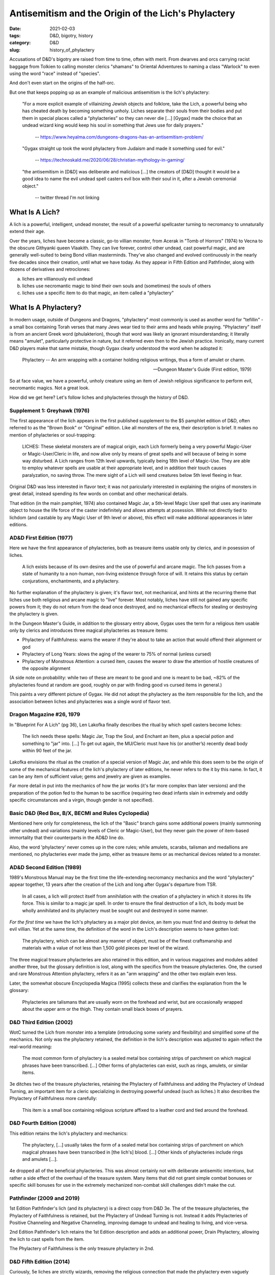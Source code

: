 Antisemitism and the Origin of the Lich's Phylactery
####################################################

:date: 2021-02-03
:tags: D&D, bigotry, history
:category: D&D
:slug: history_of_phylactery

Accusations of D&D's bigotry are raised from time to time, often with merit.  From dwarves and orcs carrying racist
baggage from Tolkien to calling monster clerics "shamans" to Oriental Adventures to naming a class "Warlock"
to even using the word "race" instead of "species".

And don't even start on the origins of the half-orc.

But one that keeps popping up as an example of malicious antisemitism is the lich's phylactery:

.. pull-quote::
  "For a more explicit example of villainizing Jewish objects and folklore, take the Lich, a powerful being who has cheated death by becoming something unholy. Liches separate their souls from their bodies and put them in special places called a “phylacteries” so they can never die [...] [Gygax] made the choice that an undead wizard king would keep his soul in something that Jews use for daily prayers."

   -- https://www.heyalma.com/dungeons-dragons-has-an-antisemitism-problem/

.. pull-quote::
  "Gygax straight up took the word phylactery from Judaism and made it something used for evil."

   -- https://technoskald.me/2020/06/28/christian-mythology-in-gaming/

.. pull-quote::
  "the antisemitism in [D&D] was deliberate and malicious [...] the creators of [D&D] thought it would be a good idea to name the evil undead spell casters evil box with their soul in it, after a Jewish ceremonial object."

   -- twitter thread I'm not linking


What Is A Lich?
---------------

A lich is a powerful, intelligent, undead monster, the result of a powerful spellcaster turning to
necromancy to unnaturally extend their age.

Over the years, liches have become a classic, go-to villian monster, from Acerak in "Tomb of Horrors" (1974) to Vecna to the obscure Githyanki queen Vlaakith.
They can live forever, control other undead, cast powerful magic, and are generally well-suited to being Bond 
villian masterminds.  They've also changed and evolved continuously in the nearly five decades since their
creation, until what we have today.  As they appear in Fifth Edition and Pathfinder, along with dozens of 
derivatives and retroclones:

a) liches are villianously evil undead
b) liches use necromantic magic to bind their own souls and (sometimes) the souls of others
c) liches use a specific item to do that magic, an item called a "phylactery"

What Is A Phylactery?
---------------------

In modern usage, outside of Dungeons and Dragons, "phylactery" most commonly is used as another word for 
"tefillin" - a small box containing Torah verses that many Jews wear tied to their arms and heads while praying.
"Phylactery" itself is from an ancient Greek word (phulakterion), though that word was likely an ignorant
misunderstanding; it literally means "amulet", particularly protective in nature, but it referred even then to 
the Jewish practice. Ironically, many current D&D players make that same mistake, though Gygax clearly understood the word when he
adopted it:

.. pull-quote::
  Phylactery -- An arm wrapping with a container holding religious writings, thus a form of amulet or charm.

  -- Dungeon Master's Guide (First edition, 1979) 

So at face value, we have a powerful, unholy creature using an item of Jewish religious significance to perform evil,
necromantic magics.  Not a great look.

How did we get here?  Let's follow liches and phylacteries through the history of D&D.

Supplement 1: Greyhawk (1976)
=============================

The first appearance of the lich appears in the first published supplement to the $5 pamphlet edition of D&D,
often referred to as the "Brown Book" or "Original" edition.  Like all monsters of the era, their description is
brief.  It makes no mention of phylacteries or soul-trapping:

.. pull-quote::
  LICHES: These skeletal monsters are of magical origin, each Lich formerly being a very powerful Magic-User 
  or Magic-User/Cleric in life, and now alive only by means of great spells and will because of being in some 
  way disturbed. A Lich ranges from 12th level upwards, typically being 18th level of Magic-Use. They are able 
  to employ whatever spells are usable at their appropriate level, and in addition their touch causes 
  paralyzation, no saving throw. The mere sight of a Lich will send creatures below 5th level fleeing in fear.

Original D&D was less interested in flavor text; it was not paricularly interested in explaining the origins
of monsters in great detail, instead spending its few words on combat and other mechanical details.

That edition (in the main pamphlet, 1974) also contained Magic Jar, a 5th-level Magic User spell that uses any
inanimate object to house the life force of the caster indefinitely and allows attempts at posession.  While not
directly tied to lichdom (and castable by any Magic User of 9th level or above), this effect will make additional
appearances in later editions.

AD&D First Edition (1977)
=========================

Here we have the first appearance of phylacteries, both as treasure items usable only by clerics, and in posession
of liches.

.. pull-quote::
  A lich exists because of its own desires and the use of powerful and arcane magic. The lich passes from a state 
  of humanity to a non-human, non-living existence through force of will. It retains this status by certain 
  conjurations, enchantments, and a phylactery.

No further explanation of the phylactery is given; it's flavor text, not mechanical, and hints at the recurring 
theme that liches use both religious and arcane magic to "live" forever.  Most notably, liches have still not 
gained any specific powers from it; they do not return from the dead once destroyed, and no mechanical effects for 
stealing or destroying the phylactery is given.

In the Dungeon Master's Guide, in addition to the glossary entry above, Gygax uses the term for a religious item
usable only by clerics and introduces three magical phylacteries as treasure items:

- Phylactery of Faithfulness: warns the wearer if they're about to take an action that would offend their alignment or god
- Phylactery of Long Years: slows the aging of the wearer to 75% of normal (unless cursed)
- Phylactery of Monstrous Attention: a cursed item, causes the wearer to draw the attention of hostile creatures of the opposite alignment

(A side note on probability: while two of these are meant to be good and one is meant to be bad, ~82% of the 
phylacteries found at random are good, roughly on par with finding good vs cursed items in general.)

This paints a very different picture of Gygax. He did not adopt the phylactery as the item responsible for the lich,
and the association between liches and phylacteries was a single word of flavor text.

Dragon Magazine #26, 1979
=========================

In "Blueprint For A Lich" (pg 36), Len Lakofka finally describes the ritual by which spell casters become liches:

.. pull-quote::
   The lich needs these spells: Magic Jar, Trap the Soul, and Enchant an Item, plus a special potion and 
   something to "jar" into. [...] To get out again, the MU/Cleric must have his (or another’s) recently dead 
   body within 90 feet of the jar.

Lakofka envisions the ritual as the creation of a special version of Magic Jar, and while this does seem to be 
the origin of some of the mechanical features of the lich's phylactery of later editions, he never refers to 
the it by this name.  In fact, it can be any item of sufficient value; gems and jewelry are given as examples.

Far more detail in put into the mechanics of how the jar works (it's far more complex than later versions) and
the preparation of the potion fed to the human to be sacrifice (requiring two dead infants slain
in extremely and oddly specific circumstances and a virgin, though gender is not specified).

Basic D&D (Red Box, B/X, BECMI and Rules Cyclopedia)
====================================================

Mentioned here only for completeness, the lich of the "Basic" branch gains some additional
powers (mainly summoning other undead) and variations (mainly levels of Cleric or Magic-User), but they never
gain the power of item-based immortality that their counterparts in the AD&D line do.

Also, the word 'phylactery' never comes up in the core rules; while amulets, scarabs, talisman and medallions are
mentioned, no phylacteries ever made the jump, either as treasure items or as mechanical devices related to
a monster.

AD&D Second Edition (1989)
==========================

1989's Monstrous Manual may be the first time the life-extending necromancy mechanics and the word "phylactery"
appear together, 13 years after the creation of the Lich and long after Gygax's departure from TSR.

.. pull-quote::
   In all cases, a lich will protect itself from annihilation with the creation of a phylactery in which it stores
   its life force. This is similar to a magic jar spell. In order to ensure the final destruction of a lich, its body
   must be wholly annihilated and its phylactery must be sought out and destroyed in some manner.

*For the first time* we have the lich's phylactery as a major plot device, an item you must find and destroy to
defeat the evil villian. Yet at the same time, the definition of the word in the Lich's description seems to have
gotten lost:

.. pull-quote::
   The phylactery, which can be almost any manner of object, must be of the finest craftsmanship and materials with a value of not less than 1,500 gold pieces per level of the wizard.

The three magical treasure phylacteries are also retained in this edition, and in various magazines and modules
added another three, but the glossary definition is lost, along with the specifics from the treasure
phylacteries.  One, the cursed and rare Monstrous Attention phylactery, refers it as an "arm wrapping" and the
other two explain even less.

Later, the somewhat obscure Encyclopedia Magica (1995) collects these and clarifies the explanation from the 1e 
glossary:

.. pull-quote::
  Phylacteries are talismans that are usually worn on the forehead and wrist, but are occasionally wrapped 
  about the upper arm or the thigh.  They contain small black boxes of prayers.

D&D Third Edition (2002)
========================

WotC turned the Lich from monster into a template (introducing some variety and flexibility) and simplified some 
of the mechanics.  Not only was the phylactery retained, the definition in the lich's description was adjusted to 
again reflect the real-world meaning:

.. pull-quote::
  The most common form of phylactery is a sealed metal box containing strips of parchment on which magical 
  phrases have been transcribed. [...] Other forms of phylacteries can exist, such as rings, amulets, or similar 
  items.

3e ditches two of the treasure phylacteries, retaining the Phylactery of Faithfulness and adding the Phylactery of 
Undead Turning, an important item for a cleric specializing in destroying powerful undead (such as liches.) 
It also describes the Phylactery of Faithfulness more carefully:

.. pull-quote::
  This item is a small box containing religious scripture affixed to a leather cord and tied around the forehead.

D&D Fourth Edition (2008)
=========================

This edition retains the lich's phylactery and mechanics:

.. pull-quote::
  The phylactery, [...] usually takes the form of a sealed metal box containing strips of parchment on which 
  magical phrases have been transcribed in [the lich's] blood. [...] Other kinds of phylacteries include rings 
  and amulets [...].

4e dropped all of the beneficial phylacteries. This was almost certainly not with deliberate antisemitic
intentions, but rather a side effect of the overhaul of the treasure system.  Many items that did not grant simple
combat bonuses or specific skill bonuses for use in the extremely mechanized non-combat skill
challenges didn't make the cut.

Pathfinder (2009 and 2019)
==========================

1st Edition Pathfinder's lich (and its phylactery) is a direct copy from D&D 3e. The of the treasure phylacteries,
the Phylactery of Faithfulness is retained, but the Phylactery of Undead Turning is not. 
Instead it adds Phylacteries of Positive Channeling and Negative Channeling, improving damage to undead and healing
to living, and vice-versa.

2nd Edition Pathfinder's lich retains the 1st Edition description and adds an additional power, Drain Phylactery, 
allowing the lich to cast spells from the item.

The Phylactery of Faithfulness is the only treasure phylactery in 2nd.

D&D Fifth Edition (2014)
========================

Curiously, 5e liches are strictly wizards, removing the religious connection that made the phylactery even vaguely
suitable.  The lich's phylactery behaves much like 2nd through 4th editions:

.. pull-quote::
  A lich is created by an arcane ritual that traps the wizard's soul within a phylactery. Doing so binds the
  soul to the mortal world, preventing it from traveling to the Outer Planes after death. A phylactery is
  traditionally an amulet in the shape of a small box, but it can take the form of any item possessing an interior
  space into which arcane sigils of naming, binding, immortality, and dark magic are scribed in silver.

An additional evil twist is added, however:

.. pull-quote::
  A lich must periodically feed souls to its phylactery to sustain the magic preserving its body and consciousness.

All of the good phylacteries are also missing, probably the result of treasure being cut back drastically, but
leaving no positive association with the word.  For the first time in D&D history, a popular edition of the game
says, perhaps accidentally, that *a phylactery is only for liches*!

Summary
-------

When Gygax first introduced the word, he clearly understood its contemporary meaning. But it wasn't an item
exclusive to liches nor an item of particular importance to the lich.  Liches were as religious in origin (however 
twisted)  as they were magical, but the significance of the lich's phylactery, as a macguffin you must hunt down 
and destroy  to beat the villian of the game, simply wasn't there until long after Gygax left TSR.

In short, Gygax's liches just don't work the way later liches do.

Later writers, probably out of ignorance of the meaning of the word, combined the Magic Jar effect with the word
they didn't know from Gygax's writings to create that macguffin. But even then, the phylactery was a
religious item for good clerics, too.  It was awkwardly appropriated and ill-suited to the polytheistic 
cultures of almost all of the game's settings, certainly, but not locked to a single villianous purpose.

But a newer player, with the 5th edition as their only Dungeons and Dragons experience, will never see the word
outside of its use with liches.  The only time it'll appear as treasure is as a quest item for defeating not
just a lich sustained by it, but a lich that in turn *sustains the phylactery by feeding it souls*.

This is obviously a recipe for a bad impression, and confused arguments between new players who see only this
version of the word's usage and older players who recall a longer and more complex history.
